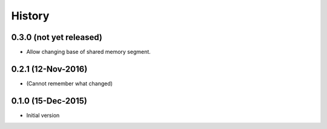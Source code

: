 .. :changelog:

History
=======

0.3.0 (not yet released)
---------------------
* Allow changing base of shared memory segment.

0.2.1 (12-Nov-2016)
---------------------
* (Cannot remember what changed)

0.1.0 (15-Dec-2015)
---------------------
* Initial version
